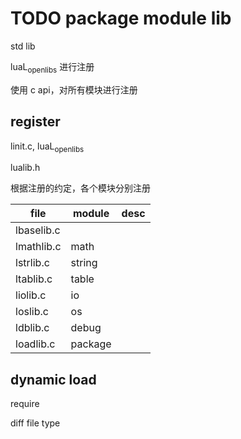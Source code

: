 * TODO package module lib



std lib

luaL_openlibs 进行注册

使用 c api，对所有模块进行注册

** register

linit.c, luaL_openlibs

lualib.h

根据注册的约定，各个模块分别注册

| file       | module  | desc |
|------------+---------+------|
| lbaselib.c |         |      |
| lmathlib.c | math    |      |
| lstrlib.c  | string  |      |
| ltablib.c  | table   |      |
| liolib.c   | io      |      |
| loslib.c   | os      |      |
| ldblib.c   | debug   |      |
| loadlib.c  | package |      |



** dynamic load

require

diff file type

